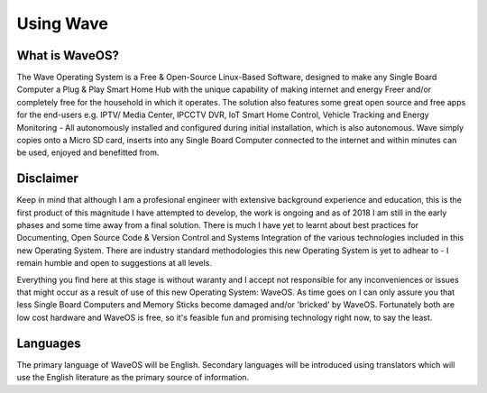 Using Wave
==========

What is WaveOS?
---------------

The Wave Operating System is a Free & Open-Source Linux-Based Software, designed to make any Single Board Computer a Plug & Play Smart Home Hub with the unique capability of making internet and energy Freer and/or completely free for the household in which it operates. The solution also features some great open source and free apps for the end-users e.g. IPTV/ Media Center, IPCCTV DVR, IoT Smart Home Control, Vehicle Tracking and Energy Monitoring - All autonomously installed and configured during initial installation, which is also autonomous. Wave simply copies onto a Micro SD card, inserts into any Single Board Computer connected to the internet and within minutes can be used, enjoyed and benefitted from. 


Disclaimer
----------

Keep in mind that although I am a profesional engineer with extensive background experience and education, this is the first product of this magnitude I have attempted to develop, the work is ongoing and as of 2018 I am still in the early phases and some time away from a final solution. There is much I have yet to learnt about best practices for Documenting, Open Source Code & Version Control and Systems Integration of the various technologies included in this new Operating System. There are industry standard methodologies this new Operating System is yet to adhear to - I remain humble and open to suggestions at all levels. 

Everything you find here at this stage is without waranty and I accept not responsible for any inconveniences or issues that might occur as a result of use of this new Operating System: WaveOS. As time goes on I can only assure you that less Single Board Computers and Memory Sticks become damaged and/or 'bricked' by WaveOS. Fortunately both are low cost hardware and WaveOS is free, so it's feasible fun and promising technology right now, to say the least. 

Languages
-----------

The primary language of WaveOS will be English. Secondary languages will be introduced using translators which will use the English literature as the primary source of information. 


